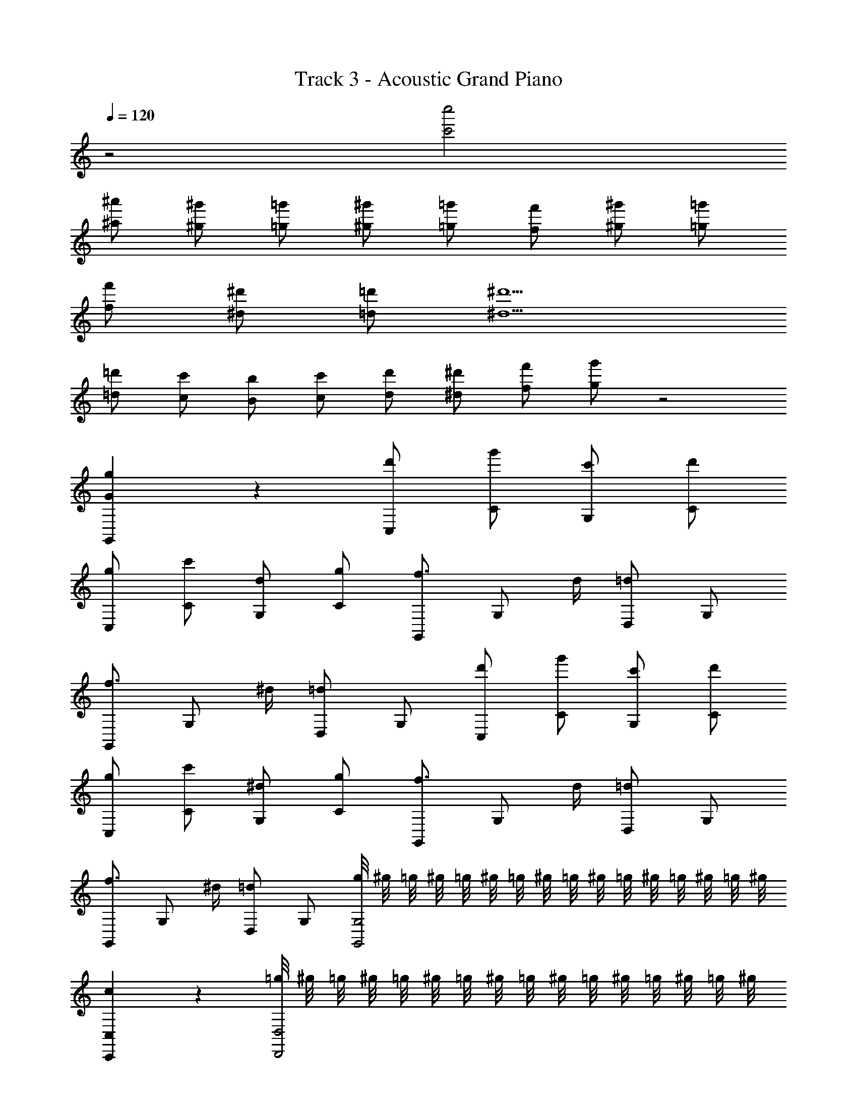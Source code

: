 X: 1
T: Track 3 - Acoustic Grand Piano
Z: ABC Generated by Starbound Composer
L: 1/8
Q: 1/4=120
K: C
z4 [c'4c''4] 
[^a^a'] [^g^g'] [=g=g'] [^g^g'] [=g=g'] [f'f] [^g^g'] [=g=g'] 
[ff'] [^d^d'] [=d=d'] [^d5^d'5] 
[=d'=d] [cc'] [Bb] [cc'] [dd'] [^d^d'] [ff'] [g'g] z4 
[G2g2G,,2] z2 [d'C,] [g'C] [c'G,] [d'C] 
[gC,] [c'C] [dG,] [gC] [G,,f3/2] [G,z/2] d/2 [D,=d2] G, 
[G,,f3/2] [G,z/2] ^d/2 [D,=d2] G, [d'C,] [g'C] [c'G,] [d'C] 
[gC,] [c'C] [^dG,] [gC] [G,,f3/2] [G,z/2] d/2 [D,=d2] G, 
[G,,f3/2] [G,z/2] ^d/2 [D,=d2] G, [g/4G,,4G,4] ^g/4 =g/4 ^g/4 =g/4 ^g/4 =g/4 ^g/4 =g/4 ^g/4 =g/4 ^g/4 =g/4 ^g/4 =g/4 ^g/4 
[c2C,,2C,2] z2 [=g/4D,,4D,4] ^g/4 =g/4 ^g/4 =g/4 ^g/4 =g/4 ^g/4 =g/4 ^g/4 =g/4 ^g/4 =g/4 ^g/4 =g/4 ^g/4 
[G2G,2G,,2] z2 [C,G2=g2] C [G,C2c2] C 
[F,^G3^g3] F C [=G=gF] [C,F3f3] C G, [^d^DC] 
[G,,=D4=d4] G, D, G, [C,G2g2] C [G,C2c2] C 
[F,^G3^g3] F C [=G=gF] [C,F3f3] C G, [^D^dC] 
[G,,g4G4] G, D, G, [g3g'3] d'/2 [g/2c'/2] 
c2 Z1 z2 
[c'/2C,] d'/2 [g/2C] c'/2 [d/2G,] g/2 [c/2C] d/2 [GC,] [cC] [dG,] [gC] 
[b/2G,,] =d'/2 [g/2G,] b/2 [=d/2D,] g/2 [B/2G,] d/2 [G/2G,,] B/2 [d/2G,] B/2 [g/2D,] d/2 [b/2G,] g/2 
[^d/2C,] c/2 [g/2C] d/2 [c'/2G,] g/2 [^d'/2C] c'/2 [g'/2C,] d'/2 [c'/2C] d'/2 [g/2G,] c'/2 [gC] 
[=d/2G,,] B/2 [g/2G,] d/2 [b/2D,] g/2 [=d'/2G,] b/2 [g'/2G,,] d'/2 [b/2G,] d'/2 [d'/2D,] b/2 [g/2G,] b/2 
[G^D,2G,2] D [^GC,2^G,2] F [=GD,2=G,2] D [^G^G,2C,2] F 
[=GD,2=G,2] D [^GC,2^G,2] F [=GD,2=G,2] D [^G^G,2C,2] F 
C, [d^dd'C] [=d^dd'=G,] [c'dcC] [cdc'C,] [B=dbC] [BdbG,] [c^dc'C] 
[G,,d'4g4=d4] G, =D, G, [G,,=G4B4g4] G, D, G, 
C, [d^dd'C] [=d^dd'G,] [cdc'C] [c'dcC,] [B=dbC] [BdbG,] [c^dc'C] 
[G,,=d4g4d'4] G, D, G, [G,,g4B4G4] G, D, G, 
[c'/2C,] ^d'/2 [g/2C] c'/2 [^d/2G,] g/2 [c/2C] d/2 [GC,] [cC] [dG,] [gC] 
[b/2G,,] =d'/2 [g/2G,] b/2 [=d/2D,] g/2 [B/2G,] d/2 [G/2G,,] B/2 [d/2G,] B/2 [g/2D,] d/2 [b/2G,] g/2 
[^d/2C,] c/2 [g/2C] d/2 [c'/2G,] g/2 [^d'/2C] c'/2 [g'/2C,] d'/2 [c'/2C] d'/2 [g/2G,] c'/2 [gC] 
[=d/2G,,] B/2 [g/2G,] d/2 [b/2D,] g/2 [=d'/2G,] b/2 [g'/2G,,] d'/2 [b/2G,] d'/2 [d'/2D,] b/2 [g/2G,] b/2 
[G^D,2G,2] D [^GC,2^G,2] F [=G=G,2D,2] D [^GC,2^G,2] F 
[=GD,2=G,2] D [^GC,2^G,2] F [=G=G,2D,2] D [^GC,2^G,2] F 
C, [d^dd'C] [=d^dd'=G,] [cdc'C] [cdc'C,] [b=dBC] [BdbG,] [c^dc'C] 
[G,,=d4g4d'4] G, =D, G, [G,,=G4B4g4] G, D, G, 
C, [d'^d=dC] [d^dd'G,] [cdc'C] [cdc'C,] [B=dbC] [bdBG,] [c^dc'C] 
[G,,=d4g4d'4] G, D, G, [G,,G4B4g4] G, D, G, 
[g/4G,4G,,4] ^g/4 =g/4 ^g/4 =g/4 ^g/4 =g/4 ^g/4 =g/4 ^g/4 =g/4 ^g/4 =g/4 ^g/4 =g/4 ^g/4 [c2C,,2C,2] z2 
[=g/4D,,4D,4] ^g/4 =g/4 ^g/4 =g/4 ^g/4 =g/4 ^g/4 =g/4 ^g/4 =g/4 ^g/4 =g/4 ^g/4 =g/4 ^g/4 [G2G,,2G,2] z2 
[C,G2=g2] C [G,C2c2] C [F,^G3^g3] F C [=G=gF] 
[C,F3f3] C G, [D^dC] [G,,=D4=d4] G, D, G, 
[C,g2G2] C [G,C2c2] C [F,^G3^g3] F C [=G=gF] 
[C,F3f3] C G, [^D^dC] [G,,G4g4] G, D, G, 
[g'3g3] ^d'/2 [g/2c'/2] c2 Z1 z2 
[C3C,,16C,16] D/2 G/2 c3 d/2 g/2 
c'3 d'/2 g'/2 c''4 
